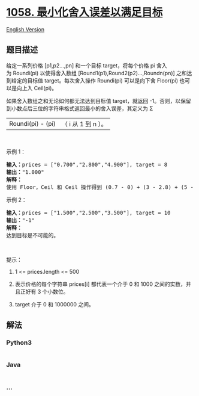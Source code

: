 * [[https://leetcode-cn.com/problems/minimize-rounding-error-to-meet-target][1058.
最小化舍入误差以满足目标]]
  :PROPERTIES:
  :CUSTOM_ID: 最小化舍入误差以满足目标
  :END:
[[./solution/1000-1099/1058.Minimize Rounding Error to Meet Target/README_EN.org][English
Version]]

** 题目描述
   :PROPERTIES:
   :CUSTOM_ID: 题目描述
   :END:

#+begin_html
  <!-- 这里写题目描述 -->
#+end_html

#+begin_html
  <p>
#+end_html

给定一系列价格 [p1,p2...,pn] 和一个目标 target，将每个价格 pi 舍入为 Roundi(pi) 以使得舍入数组 [Round1(p1),Round2(p2)...,Roundn(pn)] 之和达到给定的目标值 target。每次舍入操作 Roundi(pi) 可以是向下舍 Floor(pi) 也可以是向上入 Ceil(pi)。

#+begin_html
  </p>
#+end_html

#+begin_html
  <p>
#+end_html

如果舍入数组之和无论如何都无法达到目标值 target，就返回
-1。否则，以保留到小数点后三位的字符串格式返回最小的舍入误差，其定义为 Σ
|Roundi(pi) - (pi)|（ i 从 1 到 n ）。

#+begin_html
  </p>
#+end_html

#+begin_html
  <p>
#+end_html

 

#+begin_html
  </p>
#+end_html

#+begin_html
  <p>
#+end_html

示例 1：

#+begin_html
  </p>
#+end_html

#+begin_html
  <pre><strong>输入：</strong>prices = [&quot;0.700&quot;,&quot;2.800&quot;,&quot;4.900&quot;], target = 8
  <strong>输出：</strong>&quot;1.000&quot;
  <strong>解释： </strong>
  使用 Floor，Ceil 和 Ceil 操作得到 (0.7 - 0) + (3 - 2.8) + (5 - 4.9) = 0.7 + 0.2 + 0.1 = 1.0 。
  </pre>
#+end_html

#+begin_html
  <p>
#+end_html

示例 2：

#+begin_html
  </p>
#+end_html

#+begin_html
  <pre><strong>输入：</strong>prices = [&quot;1.500&quot;,&quot;2.500&quot;,&quot;3.500&quot;], target = 10
  <strong>输出：</strong>&quot;-1&quot;
  <strong>解释：</strong>
  达到目标是不可能的。</pre>
#+end_html

#+begin_html
  <p>
#+end_html

 

#+begin_html
  </p>
#+end_html

#+begin_html
  <p>
#+end_html

提示：

#+begin_html
  </p>
#+end_html

#+begin_html
  <ol>
#+end_html

#+begin_html
  <li>
#+end_html

1 <= prices.length <= 500

#+begin_html
  </li>
#+end_html

#+begin_html
  <li>
#+end_html

表示价格的每个字符串 prices[i] 都代表一个介于 0 和
1000 之间的实数，并且正好有 3 个小数位。

#+begin_html
  </li>
#+end_html

#+begin_html
  <li>
#+end_html

target 介于 0 和 1000000 之间。

#+begin_html
  </li>
#+end_html

#+begin_html
  </ol>
#+end_html

** 解法
   :PROPERTIES:
   :CUSTOM_ID: 解法
   :END:

#+begin_html
  <!-- 这里可写通用的实现逻辑 -->
#+end_html

#+begin_html
  <!-- tabs:start -->
#+end_html

*** *Python3*
    :PROPERTIES:
    :CUSTOM_ID: python3
    :END:

#+begin_html
  <!-- 这里可写当前语言的特殊实现逻辑 -->
#+end_html

#+begin_src python
#+end_src

*** *Java*
    :PROPERTIES:
    :CUSTOM_ID: java
    :END:

#+begin_html
  <!-- 这里可写当前语言的特殊实现逻辑 -->
#+end_html

#+begin_src java
#+end_src

*** *...*
    :PROPERTIES:
    :CUSTOM_ID: section
    :END:
#+begin_example
#+end_example

#+begin_html
  <!-- tabs:end -->
#+end_html
